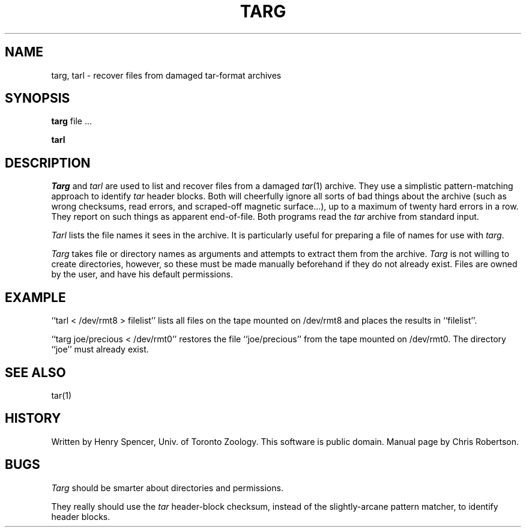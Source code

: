 .TH TARG 1 local
.DA 23 July 1986
.SH NAME
targ, tarl \- recover files from damaged tar-format archives
.SH SYNOPSIS
\fBtarg\fR file ...
.PP
\fBtarl\fR
.SH DESCRIPTION
\fITarg\fR and \fItarl\fR are used to list and recover files from a
damaged \fItar\fR(1) archive.
They use a simplistic pattern-matching
approach to identify \fItar\fR header blocks.
Both will cheerfully ignore all sorts of bad things about the archive
(such as wrong checksums, read errors, and scraped-off magnetic surface...),
up to a maximum of twenty hard errors in a row.
They report on such things as apparent end-of-file.
Both programs read the \fItar\fR archive from standard input.
.PP
\fITarl\fR lists the file names it sees in the archive.
It is particularly useful for 
preparing a file of names for use with \fItarg\fR.
.PP
\fITarg\fR takes file or directory names as arguments
and attempts to extract them from the archive.
\fITarg\fR is not willing to create directories, however,
so these must be made manually beforehand if they do not already exist.
Files are owned by the user, and have his default permissions.
.SH EXAMPLE
``tarl < /dev/rmt8 > filelist'' lists all files on the tape
mounted on /dev/rmt8 and places the results in ``filelist''.
.PP
``targ joe/precious < /dev/rmt0'' restores the file
``joe/precious'' from the tape mounted on /dev/rmt0.
The directory ``joe'' must already exist.
.SH SEE ALSO
tar(1)
.SH HISTORY
Written by Henry Spencer, Univ. of Toronto Zoology.
This software is public domain.
Manual page by Chris Robertson.
.SH BUGS
\fITarg\fR should be smarter about directories and permissions.
.PP
They really should use the \fItar\fR header-block checksum,
instead of the slightly-arcane pattern matcher, to identify header blocks.
